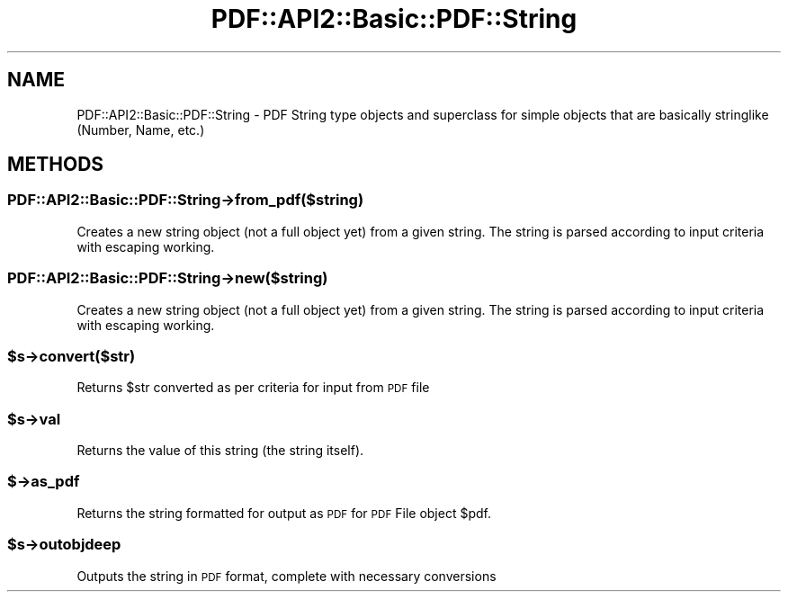 .\" Automatically generated by Pod::Man 4.09 (Pod::Simple 3.35)
.\"
.\" Standard preamble:
.\" ========================================================================
.de Sp \" Vertical space (when we can't use .PP)
.if t .sp .5v
.if n .sp
..
.de Vb \" Begin verbatim text
.ft CW
.nf
.ne \\$1
..
.de Ve \" End verbatim text
.ft R
.fi
..
.\" Set up some character translations and predefined strings.  \*(-- will
.\" give an unbreakable dash, \*(PI will give pi, \*(L" will give a left
.\" double quote, and \*(R" will give a right double quote.  \*(C+ will
.\" give a nicer C++.  Capital omega is used to do unbreakable dashes and
.\" therefore won't be available.  \*(C` and \*(C' expand to `' in nroff,
.\" nothing in troff, for use with C<>.
.tr \(*W-
.ds C+ C\v'-.1v'\h'-1p'\s-2+\h'-1p'+\s0\v'.1v'\h'-1p'
.ie n \{\
.    ds -- \(*W-
.    ds PI pi
.    if (\n(.H=4u)&(1m=24u) .ds -- \(*W\h'-12u'\(*W\h'-12u'-\" diablo 10 pitch
.    if (\n(.H=4u)&(1m=20u) .ds -- \(*W\h'-12u'\(*W\h'-8u'-\"  diablo 12 pitch
.    ds L" ""
.    ds R" ""
.    ds C` ""
.    ds C' ""
'br\}
.el\{\
.    ds -- \|\(em\|
.    ds PI \(*p
.    ds L" ``
.    ds R" ''
.    ds C`
.    ds C'
'br\}
.\"
.\" Escape single quotes in literal strings from groff's Unicode transform.
.ie \n(.g .ds Aq \(aq
.el       .ds Aq '
.\"
.\" If the F register is >0, we'll generate index entries on stderr for
.\" titles (.TH), headers (.SH), subsections (.SS), items (.Ip), and index
.\" entries marked with X<> in POD.  Of course, you'll have to process the
.\" output yourself in some meaningful fashion.
.\"
.\" Avoid warning from groff about undefined register 'F'.
.de IX
..
.if !\nF .nr F 0
.if \nF>0 \{\
.    de IX
.    tm Index:\\$1\t\\n%\t"\\$2"
..
.    if !\nF==2 \{\
.        nr % 0
.        nr F 2
.    \}
.\}
.\" ========================================================================
.\"
.IX Title "PDF::API2::Basic::PDF::String 3"
.TH PDF::API2::Basic::PDF::String 3 "2019-08-09" "perl v5.26.2" "User Contributed Perl Documentation"
.\" For nroff, turn off justification.  Always turn off hyphenation; it makes
.\" way too many mistakes in technical documents.
.if n .ad l
.nh
.SH "NAME"
PDF::API2::Basic::PDF::String \- PDF String type objects and superclass
for simple objects that are basically stringlike (Number, Name, etc.)
.SH "METHODS"
.IX Header "METHODS"
.SS "PDF::API2::Basic::PDF::String\->from_pdf($string)"
.IX Subsection "PDF::API2::Basic::PDF::String->from_pdf($string)"
Creates a new string object (not a full object yet) from a given
string.  The string is parsed according to input criteria with
escaping working.
.SS "PDF::API2::Basic::PDF::String\->new($string)"
.IX Subsection "PDF::API2::Basic::PDF::String->new($string)"
Creates a new string object (not a full object yet) from a given
string.  The string is parsed according to input criteria with
escaping working.
.ie n .SS "$s\->convert($str)"
.el .SS "\f(CW$s\fP\->convert($str)"
.IX Subsection "$s->convert($str)"
Returns \f(CW$str\fR converted as per criteria for input from \s-1PDF\s0 file
.ie n .SS "$s\->val"
.el .SS "\f(CW$s\fP\->val"
.IX Subsection "$s->val"
Returns the value of this string (the string itself).
.SS "$\->as_pdf"
.IX Subsection "$->as_pdf"
Returns the string formatted for output as \s-1PDF\s0 for \s-1PDF\s0 File object \f(CW$pdf\fR.
.ie n .SS "$s\->outobjdeep"
.el .SS "\f(CW$s\fP\->outobjdeep"
.IX Subsection "$s->outobjdeep"
Outputs the string in \s-1PDF\s0 format, complete with necessary conversions
